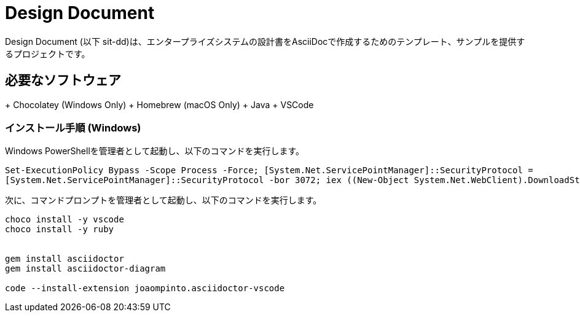 = Design Document

Design Document (以下 sit-dd)は、エンタープライズシステムの設計書をAsciiDocで作成するためのテンプレート、サンプルを提供するプロジェクトです。


== 必要なソフトウェア

+ Chocolatey (Windows Only)
+ Homebrew (macOS Only)
+ Java
+ VSCode


=== インストール手順 (Windows)

Windows PowerShellを管理者として起動し、以下のコマンドを実行します。

[source, powershell]
----
Set-ExecutionPolicy Bypass -Scope Process -Force; [System.Net.ServicePointManager]::SecurityProtocol = 
[System.Net.ServicePointManager]::SecurityProtocol -bor 3072; iex ((New-Object System.Net.WebClient).DownloadString('https://chocolatey.org/install.ps1'))
----

次に、コマンドプロンプトを管理者として起動し、以下のコマンドを実行します。

----
choco install -y vscode
choco install -y ruby


gem install asciidoctor
gem install asciidoctor-diagram

code --install-extension joaompinto.asciidoctor-vscode
----

